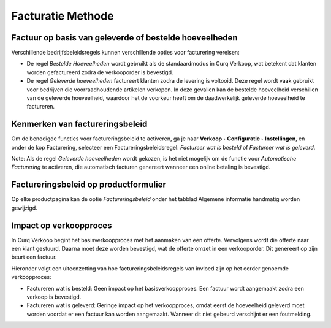 ==================
Facturatie Methode
==================

Factuur op basis van geleverde of bestelde hoeveelheden
-------------------------------------------------------

Verschillende bedrijfsbeleidsregels kunnen verschillende opties voor facturering vereisen:

- De regel *Bestelde Hoeveelheden* wordt gebruikt als de standaardmodus in Curq Verkoop, wat betekent dat klanten worden gefactureerd zodra de verkooporder is bevestigd.

- De regel *Geleverde hoeveelheden* factureert klanten zodra de levering is voltooid. Deze regel wordt vaak gebruikt voor bedrijven die voorraadhoudende artikelen verkopen. In deze gevallen kan de bestelde hoeveelheid verschillen van de geleverde hoeveelheid, waardoor het de voorkeur heeft om de daadwerkelijk geleverde hoeveelheid te factureren.

Kenmerken van factureringsbeleid
--------------------------------

Om de benodigde functies voor factureringsbeleid te activeren, ga je naar **Verkoop  ‣ Configuratie ‣ Instellingen**, en onder de kop Facturering, selecteer een Factureringsbeleidsregel: *Factureer wat is besteld* of *Factureer wat is geleverd*.

.. image:: Verkoop-Media/049.png

Note: Als de regel *Geleverde hoeveelheden* wordt gekozen, is het niet mogelijk om de functie voor *Automatische Facturering* te activeren, die automatisch facturen genereert wanneer een online betaling is bevestigd.

Factureringsbeleid op productformulier
--------------------------------------

Op elke productpagina kan de optie *Factureringsbeleid* onder het tabblad Algemene informatie handmatig worden gewijzigd. 

.. image:: Verkoop-Media/050.png

Impact op verkoopproces
-----------------------

In Curq Verkoop begint het basisverkoopproces met het aanmaken van een offerte. Vervolgens wordt die offerte naar een klant gestuurd. Daarna moet deze worden bevestigd, wat de offerte omzet in een verkooporder. Dit genereert op zijn beurt een factuur.

Hieronder volgt een uiteenzetting van hoe factureringsbeleidsregels van invloed zijn op het eerder genoemde verkoopproces:

- Factureren wat is besteld: Geen impact op het basisverkoopproces. Een factuur wordt aangemaakt zodra een verkoop is bevestigd.

- Factureren wat is geleverd: Geringe impact op het verkoopproces, omdat eerst de hoeveelheid geleverd moet worden voordat er een factuur kan worden aangemaakt. Wanneer dit niet gebeurd verschijnt er een foutmelding. 

.. image:: Verkoop-Media/051.png






























